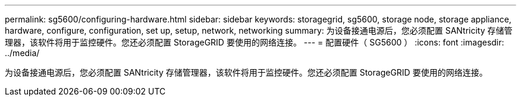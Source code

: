 ---
permalink: sg5600/configuring-hardware.html 
sidebar: sidebar 
keywords: storagegrid, sg5600, storage node, storage appliance, hardware, configure, configuration, set up, setup, network, networking 
summary: 为设备接通电源后，您必须配置 SANtricity 存储管理器，该软件将用于监控硬件。您还必须配置 StorageGRID 要使用的网络连接。 
---
= 配置硬件（ SG5600 ）
:icons: font
:imagesdir: ../media/


[role="lead"]
为设备接通电源后，您必须配置 SANtricity 存储管理器，该软件将用于监控硬件。您还必须配置 StorageGRID 要使用的网络连接。
